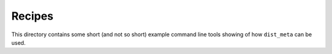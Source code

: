 ===========
Recipes
===========

This directory contains some short (and not so short) example command line tools showing of how ``dist_meta`` can be used.
